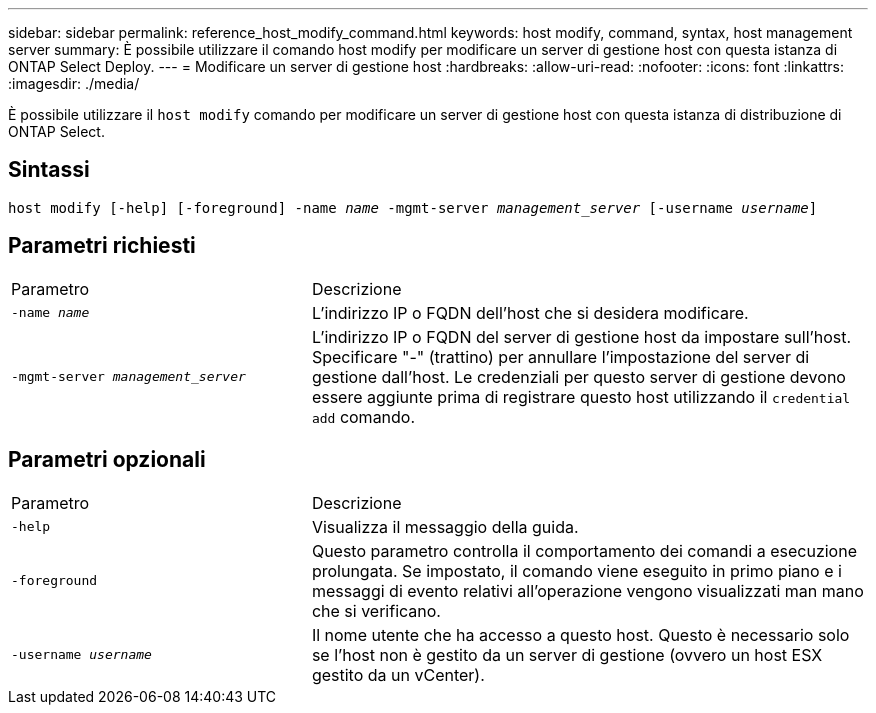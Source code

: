 ---
sidebar: sidebar 
permalink: reference_host_modify_command.html 
keywords: host modify, command, syntax, host management server 
summary: È possibile utilizzare il comando host modify per modificare un server di gestione host con questa istanza di ONTAP Select Deploy. 
---
= Modificare un server di gestione host
:hardbreaks:
:allow-uri-read: 
:nofooter: 
:icons: font
:linkattrs: 
:imagesdir: ./media/


[role="lead"]
È possibile utilizzare il `host modify` comando per modificare un server di gestione host con questa istanza di distribuzione di ONTAP Select.



== Sintassi

`host modify [-help] [-foreground] -name _name_ -mgmt-server _management_server_ [-username _username_]`



== Parametri richiesti

[cols="35,65"]
|===


| Parametro | Descrizione 


 a| 
`-name _name_`
 a| 
L'indirizzo IP o FQDN dell'host che si desidera modificare.



 a| 
`-mgmt-server _management_server_`
 a| 
L'indirizzo IP o FQDN del server di gestione host da impostare sull'host. Specificare "-" (trattino) per annullare l'impostazione del server di gestione dall'host. Le credenziali per questo server di gestione devono essere aggiunte prima di registrare questo host utilizzando il  `credential add` comando.

|===


== Parametri opzionali

[cols="35,65"]
|===


| Parametro | Descrizione 


 a| 
`-help`
 a| 
Visualizza il messaggio della guida.



 a| 
`-foreground`
 a| 
Questo parametro controlla il comportamento dei comandi a esecuzione prolungata. Se impostato, il comando viene eseguito in primo piano e i messaggi di evento relativi all'operazione vengono visualizzati man mano che si verificano.



 a| 
`-username _username_`
 a| 
Il nome utente che ha accesso a questo host. Questo è necessario solo se l'host non è gestito da un server di gestione (ovvero un host ESX gestito da un vCenter).

|===